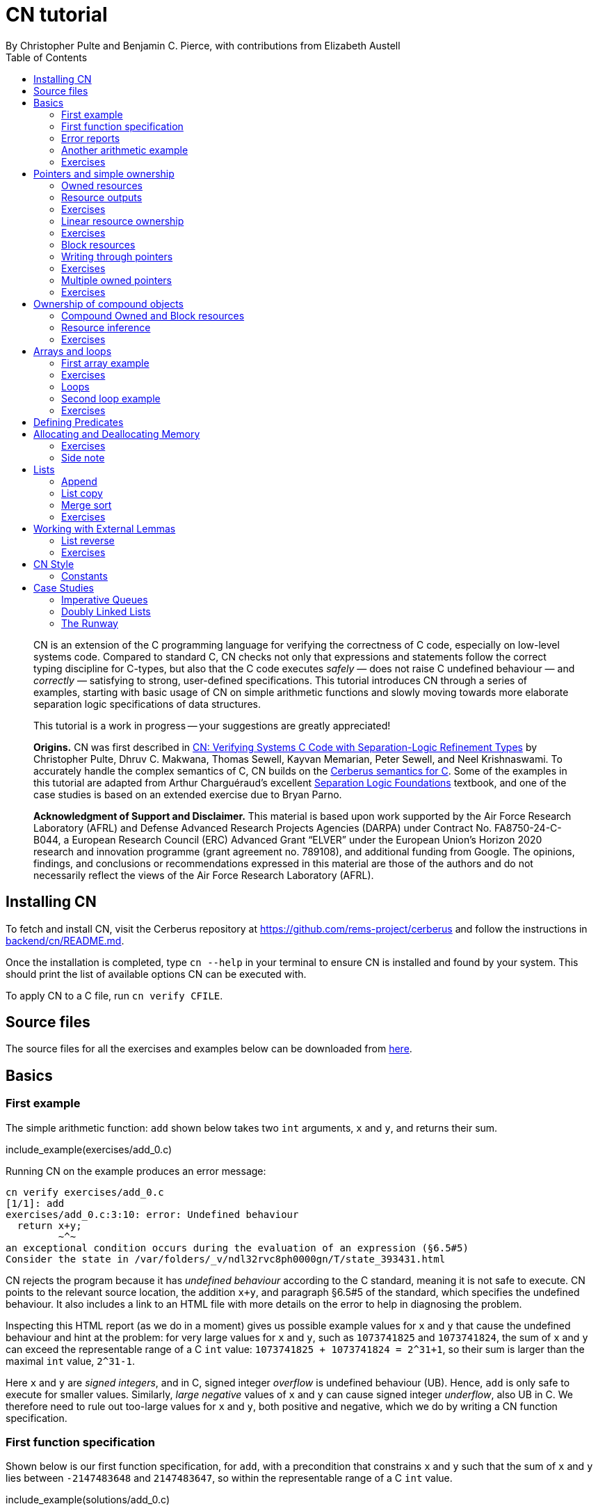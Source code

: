 = CN tutorial
:source-highlighter: pygments
:pygments-style: manni
:nofooter:
:prewrap!:
:sectanchors:
:toc: left
:stylesheet: style.css
By Christopher Pulte and Benjamin C. Pierce, with contributions from Elizabeth Austell

////
TODO: BCP: Some remaining tasks for this document:
- establish a more sensible / consistent naming scheme for the example files
- either make some more subdirectrories for the example files or else
flatten the ones that are there now
////

[abstract]
--
CN is an extension of the C programming language for verifying the correctness of C code, especially on low-level systems code. Compared to standard C, CN checks not only that expressions and statements follow the correct typing discipline for C-types, but also that the C code executes _safely_ — does not raise C undefined behaviour — and _correctly_ — satisfying to strong, user-defined specifications.
This tutorial introduces CN through a series of examples, starting with basic usage of CN on simple arithmetic functions and slowly moving towards more elaborate separation logic specifications of data structures.

This tutorial is a work in progress -- your suggestions are greatly appreciated!

**Origins.**
CN was first described in https://dl.acm.org/doi/10.1145/3571194[CN: Verifying Systems C Code with Separation-Logic Refinement Types] by Christopher Pulte, Dhruv C. Makwana, Thomas Sewell, Kayvan Memarian, Peter Sewell, and Neel Krishnaswami.
//
To accurately handle the complex semantics of C, CN builds on the https://github.com/rems-project/cerberus/[Cerberus semantics for C].
//
Some of the examples in this tutorial are adapted from Arthur Charguéraud’s excellent
https://softwarefoundations.cis.upenn.edu[Separation Logic
Foundations] textbook, and one of the case studies is based on an
extended exercise due to Bryan Parno.

**Acknowledgment of Support and Disclaimer.**
This material is based upon work supported by the Air Force Research Laboratory (AFRL) and Defense Advanced Research Projects Agencies (DARPA) under Contract No. FA8750-24-C-B044, a European Research Council (ERC) Advanced Grant “ELVER” under the European Union’s Horizon 2020 research and innovation programme (grant agreement no. 789108), and additional funding from Google.  The opinions, findings, and conclusions or recommendations expressed in this material are those of the authors and do not necessarily reflect the views of the Air Force Research Laboratory (AFRL).

--

== Installing CN

To fetch and install CN, visit the Cerberus repository at https://github.com/rems-project/cerberus and follow the instructions in https://github.com/rems-project/cerberus/blob/master/backend/cn/README.md[backend/cn/README.md].

Once the installation is completed, type `+cn --help+` in your terminal to ensure CN is installed and found by your system. This should print the list of available options CN can be executed with.

To apply CN to a C file, run `+cn verify CFILE+`.

== Source files

The source files for all the exercises and examples below can be downloaded
from link:exercises.zip[here].

== Basics

=== First example

The simple arithmetic function: `+add+` shown below takes two `+int+` arguments, `+x+` and `+y+`, and returns their sum.

include_example(exercises/add_0.c)

Running CN on the example produces an error message:

....
cn verify exercises/add_0.c
[1/1]: add
exercises/add_0.c:3:10: error: Undefined behaviour
  return x+y;
         ~^~
an exceptional condition occurs during the evaluation of an expression (§6.5#5)
Consider the state in /var/folders/_v/ndl32rvc8ph0000gn/T/state_393431.html
....

CN rejects the program because it has _undefined behaviour_ according to the C standard, meaning it is not safe to execute. CN points to the relevant source location, the addition `+x+y+`, and paragraph §6.5#5 of the standard, which specifies the undefined behaviour. It also includes a link to an HTML file with more details on the error to help in diagnosing the problem.

Inspecting this HTML report (as we do in a moment) gives us possible example values for `+x+` and `+y+` that cause the undefined behaviour and hint at the problem: for very large values for `+x+` and `+y+`, such as `+1073741825+` and `+1073741824+`, the sum of `+x+` and `+y+` can exceed the representable range of a C `+int+` value: `+1073741825 + 1073741824 = 2^31+1+`, so their sum is larger than the maximal `+int+` value, `+2^31-1+`.

Here `+x+` and `+y+` are _signed integers_, and in C, signed integer _overflow_ is undefined behaviour (UB). Hence, `+add+` is only safe to execute for smaller values. Similarly, _large negative_ values of `+x+` and `+y+` can cause signed integer _underflow_, also UB in C. We therefore need to rule out too-large values for `+x+` and `+y+`, both positive and negative, which we do by writing a CN function specification.

=== First function specification

Shown below is our first function specification, for `+add+`, with a precondition that constrains `+x+` and `+y+` such that the sum of `+x+` and `+y+` lies between `+-2147483648+` and `+2147483647+`, so within the representable range of a C `+int+` value.

include_example(solutions/add_0.c)

In detail:

* Function specifications are given using special `+/*@ ... @*/+` comments, placed in-between the function argument list and the function body.
// TODO: BCP: We should mention the alternative concrete syntax, when it is decided and implemented.
// Add CN flag '--magic-comment-char-dollar' to switch CN comment syntax to '/*$ ... $*/'.

* The keyword `+requires+` starts the precondition, a list of one or more CN conditions separated by semicolons.

* In function specifications, the names of the function arguments, here `+x+` and `+y+`, refer to their _initial values_. (Function arguments are mutable in C.)

* `+let Sum = (i64) x + (i64) y+` is a let-binding, which defines `+Sum+` as the value `+(i64) x + (i64) y+` in the remainder of the function specification.

* Instead of C syntax, CN uses Rust-like syntax for integer types, such as `+u32+` for 32-bit unsigned integers and `+i64+` for signed 64-bit integers, to make their sizes unambiguous. Here, `+x+` and `+y+`, of C-type `+int+`, have CN type `+i32+`.
// TODO: BCP: I understand this reasoning, but I wonder whether it introduces more confusion than it avoids -- it means there are two ways of writing everything, and people have to remember whether the particular thing they are writing right now is C or CN...
// TODO: BCP: Hopefully we are moving toward unifying these notations anyway?

* To define `+Sum+` we cast `+x+` and `+y+` to the larger `+i64+` type, using syntax `+(i64)+`, which is large enough to hold the sum of any two `+i32+` values.

* Finally, we require this sum to be between the minimal and maximal `+int+` values. Integer constants, such as `+-2147483648i64+`, must specifiy their CN type (`+i64+`).
// TODO: BCP: We should use the new ' syntax (or whatever it turned out to be) for numeric constants
// Dhruv: Yet to be implemented: rems-project/cerberus#337

Running CN on the annotated program passes without errors. This means that, with our specified precondition, `+add+` is safe to execute.

We may, however, wish to be more precise. So far, the specification gives no information to callers of `+add+` about its output. To describe its return value we add a postcondition to the specification using the `+ensures+` keyword.

include_example(solutions/add_1.c)

Here we use the keyword `+return+`, which is only available in function
postconditions, to refer to the return value, and we equate it to `+Sum+`
as defined in the precondition, cast back to `+i32+` type: that is, `+add+`
returns the sum of `+x+` and `+y+`.

Running CN confirms that this postcondition also holds.

One final refinement of this example.  CN defines constant functions `MINi32`, `MAXi64`, etc. so that specifications do not need to be littered with unreadable numeric constants.

include_example(solutions/add_2.c)

Two things to note: (1) These are constant _functions_, so they
require a following `()`.  And (2) The type of `MINi32()` is `i32`, so
if we want to use it as a 64-bit constant we need to add the explicit
coercion `(i64)`.

=== Error reports

In the original example, CN reported a type error due to C undefined
behaviour. While that example was perhaps simple enough to guess the
problem and solution, this can become quite challenging as program and
specification complexity increases. Diagnosing errors is
therefore an important part of using CN. CN tries to help with this by
producing detailed error information, in the form of an HTML error
report.

Let’s return to the type error from earlier -- `+add+` without
precondition -- and take a closer look at this report. It
comprises two sections:

// TODO: BCP: It looks quite different now!
.*CN error report*
image::images/0.error.png[*CN error report*]

*Path to error.* The first section contains information about the
control-flow path leading to the error.

When checking a C function, CN examines each possible control-flow
path individually. If it detects UB or a violation of user-defined
specifications, CN reports the problematic control-flow path as a
nested structure of statements: the path is split into sections that
group together statements between high-level control-flow positions
(e.g. function entry, the start of a loop, the invocation of a
`+continue+`, `+break+`, or `+return+` statement, etc.); within each
section, statements are listed by source code location; finally, per
statement, CN lists the typechecked sub-expressions, and the memory
accesses and function calls within these.

In our example, there is only one possible control-flow path: entering the function body (section "`function body`") and executing the block from lines 2 to 4, followed by the return statement at line 3. The entry for the latter contains the sequence of sub-expressions in the return statement, including reads of the variables `+x+` and `+y+`.

In C, local variables in a function, including its arguments, are
mutable,  their addresses can be taken and passed as values. CN
therefore represents local variables as memory allocations that are
manipulated using memory reads and writes. Here, type checking the
return statement includes checking memory reads for `+x+` and `+y+`,
at their locations `+&ARG0+` and `+&ARG1+`. The path report lists
these reads and their return values: the read at `+&ARG0+` returns
`+x+` (that is, the value of `+x+` originally passed to `+add+`); the
read at `+&ARG1+` returns `+y+`. Alongside this symbolic information,
CN displays concrete values:
// TODO: BCP: WHere do we see that ARG0 and ARG1 have something to do with x and y?
// Dhrurv: In the state output.  See rems-project/cerberus#519 for more details.

* `+1073741825i32 /* 0x40000001 */+` for x (the first value is the decimal representation, the second, in `+/*...*/+` comments, the hex equivalent) and

* `+1073741824i32 /* 0x40000000 */+` for `+y+`.

For now, ignore the pointer values `+{@0; 4}+` for `+x+` and `+{@0; 0}+` for `+y+`.
// TODO: BCP: Where are these things discussed?  Anywhere?  (When) are they useful?
// Dhruv:  These are part of VIP memory model things I'm working on, which will hopefully be implemented and enabled in the next few weeks.

These concrete values are part of a _counterexample_: a concrete
valuation of variables and pointers in the program that that leads to
the error. (The exact values may vary on your machine, depending on
the SMT solver -- i.e., the particular version of Z3, CVC5, or
whatever installed on your system.)

*Proof context.* The second section, below the error trace, lists the proof context CN has reached along this control-flow path.

"`Available resources`" lists the owned resources, as discussed in later sections.

"`Variables`" lists counterexample values for program variables and pointers. In addition to `+x+` and `+y+`, assigned the same values as above, this includes values for their memory locations `+&ARG0+` and `+&ARG1+`, function pointers in scope, and the `+__cn_alloc_history+`, all of which we ignore for now.
// TODO: BCP: Again, where are these things discussed?  Should they be?
// Dhruv: Also VIP.

Finally, "`Constraints`" records all logical facts CN has learned along the path. This includes user-specified assumptions from preconditions or loop invariants, value ranges inferred from the C-types of variables, and facts learned during the type checking of the statements. Here -- when checking `+add+` without precondition -- the only constraints are those inferred from C-types in the code:

* For instance, `+good<signed int>(x)+` says that the initial value of
`+x+` is a "`good`" `+signed int+` value (i.e. in range). Here
`+signed int+` is the same type as `+int+`, CN just makes the sign
explicit.
// TODO: BCP: Yikes!  This seems potentially cxonfusing
For an integer type `+T+`, the type `+good<T>+` requires the value to
be in range of type `+T+`; for pointer types `+T+`, it also requires
the pointer to be aligned. For structs and arrays, this extends in the
obvious way to struct members or array cells.
// TODO: BCP: Is this information actually ever usefulful?  Is it currently suppressed?

* `+repr<T>+` requires representability (not alignment) at type `+T+`, so `+repr<signed int*>(&ARGO)+`, for instance, records that the pointer to `+x+` is representable at C-type `+signed int*+`;

* `+aligned(&ARGO, 4u64)+`, moreover, states that it is 4-byte aligned.

// TODO: BCP: Some of the above (especially the bit at the end) feels like TMI for many/most users, especially at this point in the tutorial.
// Dhruv: Probably true, we actually even hide some of these by default.
// BCP: I propose we hide the rest and move this discussion to somewhere else ("Gory Details" section of the tutorial, or better yet reference manual).
// Dhruv: Thumbs up

=== Another arithmetic example

Let’s apply what we know so far to another simple arithmetic example.

The function `+doubled+`, shown below, takes an int `+n+`, defines `+a+` as `+n+` incremented, `+b+` as `+n+` decremented, and returns the sum of the two.

// TODO: BCP: Is it important to number the slf examples?  If so, we should do it consistently, but IMO it is not.
include_example(exercises/slf1_basic_example_let.signed.c)

We would like to verify this is safe, and that `+doubled+` returns twice the value of `+n+`. Running CN on `+doubled+` leads to a type error: the increment of `+a+` has undefined behaviour.

As in the first example, we need to ensure that `+n+1+` does not overflow and `+n-1+` does not underflow. Similarly `+a+b+` has to be representable at `+int+` type.

include_example(solutions/slf1_basic_example_let.signed.c)
// TODO: BCP: WHy n_+n_ in some places and n*2i32 in others?
// Dhruv: Unlikely to be meaningful, either is fine.

We encode these expectations using a similar style of precondition as in the first example. We first define `+N+` as `+n+` cast to type `+i64+` — i.e. a type large enough to hold `+n+1+`, `+n-1+`, and `+a+b+` for any possible `+i32+` value for `+n+`. Then we specify that decrementing `+N+` does not go below the minimal `+int+` value, that incrementing `+N+` does not go above the maximal value, and that `+n+` doubled is also in range. These preconditions together guarantee safe execution.
// TODO: BCP: How about renaming N to n64?
// Dhruv: Sensible.
// (someone do it on next pass)

To capture the functional behaviour, the postcondition specifies that `+return+` is twice the value of `+n+`.

=== Exercises

*Quadruple.* Specify the precondition needed to ensure safety of the C function `+quadruple+`, and a postcondition that describes its return value.

include_example(exercises/slf2_basic_quadruple.signed.c)

*Abs.* Give a specification to the C function `+abs+`, which computes the absolute value of a given `+int+` value. To describe the return value, use CN’s ternary "`+_ ? _ : _+`" operator. Given a boolean `+b+`, and expressions `+e1+` and `+e2+` of the same basetype, `+b ? e1 : e2+` returns `+e1+` if `+b+` holds and `+e2+` otherwise.
Note that most binary operators in CN have higher precedence than the ternary operator, so depending on your solution you may need to place the ternary expression in parentheses.

include_example(exercises/abs.c)

== Pointers and simple ownership

So far we’ve only considered example functions manipulating integer values. Verification becomes more interesting and challenging when _pointers_ are involved, because the safety of memory accesses via pointers has to be verified.

CN uses _separation logic resources_ and the concept of _ownership_ to reason about memory accesses. A resource is the permission to access a region of memory. Unlike logical constraints, resource ownership is _unique_, meaning resources cannot be duplicated.

Let’s look at a simple example. The function `+read+` takes an `+int+` pointer `+p+` and returns the pointee value.

include_example(exercises/read.c)

Running CN on this example produces the following error:

....
cn verify exercises/read.c
[1/1]: read
exercises/read.c:3:10: error: Missing resource for reading
  return *p;
         ^~
Resource needed: Owned<signed int>(p)
Consider the state in /var/folders/_v/ndl32wpj4bb3y9dg11rvc8ph0000gn/T/state_403624.html
....

For the read `+*p+` to be safe, ownership of a resource is missing: a resource `+Owned<signed int>(p)+`.

=== Owned resources

// TODO: BCP: Perhaps this is a good time for one last discussion of the keyword "Owned", which I have never found very helpful: the resource itself isn't owned -- it's a description of something that *can* be owned.  (It's "take" that does the owning.)  Moreover, "Owned" and "Block" are badly non-parallel, both grammatically and semantically.  I suggest "Resource" instead of "Owned".  (We can keep "Block" -- it's not too bad, IMO.)
////
Dhruv:
We use the word "resources" to describe any "resource predicate" owned, or user-defined, (and eventually live allocations and locks) so I'm not sure that suggestion works any better. It is just a points-to with read and write permissions, so perhaps a RW(p)? (or ReadWrite(p)?).

@bcpierce00
Both of these are better than Owned!

(And then Block can become WriteOnly.)
////

Given a C-type `+T+` and pointer `+p+`, the resource `+Owned<T>(p)+` asserts ownership of a memory cell at location `+p+` of the size of C-type `+T+`. It is CN’s equivalent of a points-to assertion in separation logic (indexed by C-types `+T+`).

In this example we can ensure the safe execution of `+read+` by adding a precondition that requires ownership of `+Owned<int>(p)+`, as shown below. For now ignore the notation `+take ... = Owned<int>(p)+`. Since reading the pointer does not disturb its value, we also add a corresponding postcondition, whereby `+read+` returns ownership of `+p+` after it is finished executing, in the form of another `+Owned<int>(p)+` resource.

include_example(solutions/read.c)

This specification means that:

* any function calling `+read+` has to be able to provide a resource `+Owned<int>(p)+` to pass into `+read+`, and

* the caller will receive back a resource `+Owned<int>(p)+` when `+read+` returns.

=== Resource outputs

A caller of `+read+` may also wish to know that `+read+` actually returns the correct value, the pointee of `+p+`, and also that it does not change memory at location `+p+`. To phrase both we need a way to refer to the pointee of `+p+`.

// TODO: BCP: The idea that "resources have outputs" is very mind-boggling to many new users, *especially* folks with some separation logic background.  Needs to be explained very carefully.  Also, there's some semantic muddle in the terminology: Is a resource (1) a thing in the heap, (2) a thing in the heap that one is currently holding, or (3) the act of holding a thing in the heap?  These are definitely not at all the same thing, but our language at different points suggests all three!  To me, (1) is the natural sense of the word "resource"; (2) is somewhat awkward, and (3) is extremely awkward.

In CN, resources have _outputs_. Each resource outputs the information that can be derived from ownership of the resource. What information is returned is specific to the type of resource. A resource `+Owned<T>(p)+` (for some C-type `+T+`) outputs the _pointee value_ of `+p+`, since that can be derived from the resource ownership: assume you have a pointer `+p+` and the associated ownership, then this uniquely determines the pointee value of `+p+`.
// TODO: BCP: ... in a given heap!  (The real problem here is that "and the associated ownership" is pretty vague.)
// Dhruv: Perhaps mentioning sub-heaps will help?

CN uses the `+take+`-notation seen in the example above to bind the output of a resource to a new name. The precondition `+take P = Owned<int>(p)+` does two things: (1) it assert ownership of resource `+Owned<int>(p)+`, and (2) it binds the name `+P+` to the resource output, here the pointee value of `+p+` at the start of the function. Similarly, the postcondition introduces the name `+P_post+` for the pointee value on function return.

// TODO: BCP: But, as we've discussed, the word "take" in the postcondition is quitre confusing: What it's doing is precisely the *opposite* of "taking" the resournce, not taking it but giving it back!!  It would be much better if we could choose a more neutral word that doesn't imply either taking or giving.  E.g. "resource".

// TODO: BCP: This might be a good place for a comment on naming conventions

That means we can use the resource outputs from the pre- and postcondition to strengthen the specification of `+read+` as planned. We add two new postconditions specifying

. that `+read+` returns `+P+` (the initial pointee value of `+p+`), and
. that the pointee values `+P+` and `+P_post+` before and after execution of `+read+` (respectively) are the same.

include_example(exercises/read2.c)

*Aside.* In standard separation logic, the equivalent specification for `+read+` could have been phrased as follows (where `+\return+` binds the return value in the postcondition):
// TODO: Sainati: as a separation logic noob, I would love a more detailed explanation about what is going on here.
// Why do we need to have v2 existentially quantified, for example, when p is only pointing to a single value?

....
∀p.
  ∀v1.
    { p ↦ P }
    read(p)
    { \return. ∃P_post. (p ↦ P_post) /\ return = P /\ P = P_post }
....

CN’s `+take+` notation is just an alternative syntax for quantification over the values of resources, but a useful one: the `+take+` notation syntactically restricts how these quantifiers can be used to ensure CN can always infer them.

=== Exercises

*Quadruple*. Specify the function `+quadruple_mem+`, which is similar to the earlier `+quadruple+` function, except that the input is passed as an `+int+` pointer. Write a specification that takes ownership of this pointer on entry and returns this ownership on exit, leaving the pointee value unchanged.

include_example(exercises/slf_quadruple_mem.c)

*Abs*. Give a specification to the function `+abs_mem+`, which computes the absolute value of a number passed as an `+int+` pointer.

include_example(exercises/abs_mem.c)

=== Linear resource ownership

In the specifications we have written so far, functions that receive resources as part of their precondition also return this ownership in their postcondition.

Let’s try the `+read+` example from earlier again, but with a postcondition that does not return the ownership:

include_example(exercises/read.broken.c)

CN rejects this program with the following message:

....
cn verify exercises/read.broken.c
[1/1]: read
build/exercises/read.broken.c:4:3: error: Left-over unused resource 'Owned<signed int>(p)(v1)'
  return *p;
  ^~~~~~~~~~
Consider the state in /var/folders/_v/ndl32wpj4bb3y9dg11rvc8ph0000gn/T/state_17eb4a.html
....

CN has typechecked the function and verified (1) that it is safe to
execute under the precondition (given ownership `+Owned<int>(p)+`)
and (2) that the function (vacuously) satisfies its postcondition. But
following the check of the postcondition it finds that not all
resources have been "`used up`".

Indeed, given the above specification, `+read+` leaks memory: it takes ownership, does not return it, but also does not deallocate the owned memory or otherwise dispose of it. In CN this is a type error.

CN’s resources are _linear_. This means not only that resources cannot be duplicated, but also that resources cannot simply be dropped or "`forgotten`". Every resource passed into a function has to be either _returned_ to the caller or else _destroyed_ by deallocating the owned area of memory (as we shall see later).

CN’s motivation for linear tracking of resources is its focus on
low-level systems software in which memory is managed manually; in
this context, memory leaks are typically very undesirable.  As a
consequence, function specifications have to do precise bookkeeping of
their resource footprint and, in particular, return any unused
resources back to the caller.

=== Exercises

*Quadruple*. Specify the function `+quadruple_mem+`, that is similar to the earlier `+quadruple+` function, except that the input is passed as an `+int+` pointer. Write a specification that takes ownership of this pointer on entry and returns this ownership on exit, leaving the pointee value unchanged.

include_example(exercises/slf_quadruple_mem.c)

*Abs*. Give a specification to the function `+abs_mem+`, which computes the absolute value of a number passed as an `+int+` pointer.

include_example(exercises/abs_mem.c)

=== Block resources

Aside from the `+Owned+` resources seen so far, CN has another
built-in type of resource called `+Block+`. Given a C-type `+T+` and
pointer `+p+`, `+Block<T>(p)+` asserts the same ownership as
`+Owned<T>(p)+` — ownership of a memory cell at `+p+` the size of type
`+T+` — but, in contrast to `+Owned+`, `+Block+` memory is not assumed
to be initialised.

CN uses this distinction to prevent reads from uninitialised memory:

* A read at C-type `+T+` and pointer `+p+` requires a resource
  `+Owned<T>(p)+`, i.e., ownership of _initialised_ memory at the
  right C-type. The load returns the `+Owned+` resource unchanged.

* A write at C-type `+T+` and pointer `+p+` needs only a
  `+Block<T>(p)+` (so, unlike reads, writes to uninitialised memory
  are fine). The write consumes ownership of the `+Block+` resource
  (it destroys it) and returns a new resource `+Owned<T>(p)+` with the
  value written as the output. This means the resource returned from a
  write records the fact that this memory cell is now initialised and
  can be read from.
// TODO: BCP: Not sure I understand "returns a new resource `+Owned<T>(p)+` with the value written as the output" -- perhaps in part because I don't understand what the output of a resource means when the resource is not in the context o a take expression.

Since `+Owned+` carries the same ownership as `+Block+`, just with the
additional information that the `+Owned+` memory is initalised, a
resource `+Owned<T>(p)+` is "`at least as good`" as `+Block<T>(p)+` —
an `+Owned<T>(p)+` resource can be used whenever `+Block<T>(p)+` is
needed. For instance CN’s type checking of a write to `+p+` requires a
`+Block<T>(p)+`, but if an `+Owned<T>(p)+` resource is what is
available, this can be used just the same. This allows an
already-initialised memory cell to be over-written again.

Unlike `+Owned+`, whose output is the pointee value, `+Block+` has no meaningful output.

=== Writing through pointers

Let’s explore resources and their outputs in another example. The C function `+incr+` takes an `+int+` pointer `+p+` and increments the value in the memory cell that it poinbts to.

include_example(exercises/slf0_basic_incr.signed.c)

In the precondition we assert ownership of resource `+Owned<int>(p)+`,
binding its output/pointee value to `+P+`, and use `+P+` to specify
that `+p+` must point to a sufficiently small value at the start of
the function so as not to overflow when incremented. The postcondition
asserts ownership of `+p+` with output `+P_post+`, as before, and uses
this to express that the value `+p+` points to is incremented by
`+incr+`: `+P_post == P + 1i32+`.

If we incorrectly tweaked this specification and used `+Block<int>(p)+` instead of `+Owned<int>(p)+` in the precondition, as below, then CN would reject the program.

include_example(exercises/slf0_basic_incr.signed.broken.c)

CN reports:

....
build/solutions/slf0_basic_incr.signed.broken.c:6:11: error: Missing resource for reading
  int n = *p;
          ^~
Resource needed: Owned<signed int>(p)
Consider the state in /var/folders/_v/ndl32wpj4bb3y9dg11rvc8ph0000gn/T/state_5da0f3.html
....

The `+Owned<int>(p)+` resource required for reading is missing, since, per the precondition, only `+Block<int>(p)+` is available. Checking the linked HTML file confirms this. Here the section "`Available resources`" lists all resource ownership at the point of the failure:

* `+Block<signed int>(p)(u)+`, i.e., ownership of uninitialised memory
  at location `+p+`; the output is a `+void+`/`+unit+` value `+u+`
  (specified in the second pair of parentheses)

* `+Owned<signed int*>(&ARG0)(p)+`, the ownership of (initialised)
  memory at location `+&ARG0+`, i.e., the memory location where the
  first function argument is stored; its output is the pointer `+p+`
  (not to be confused with the pointee of `+p+`); and finally

* `+__CN_Alloc(&ARG0)(void)+` is a resource that records allocation
  information for location `+&ARG0+`; this is related to CN’s
  memory-object semantics, which we ignore for the moment.

// TODO: BCP: These bullet points are all a bit mysterious and maybe TMI.  More generally, we should double check that this is actually the information displayed in the current HTML output...
// Dhruv: It is displayed, but hidden. And perhaps TMI right now, but once the memory model lands properly, will sadly be the price of entry to writing verifiable (semantically well-defined) C.

=== Exercises

*Zero.* Write a specification for the function `+zero+`, which takes a pointer to _uninitialised_ memory and initialises it to `+0+`.

include_example(exercises/zero.c)

*In-place double.* Give a specification for the function `+inplace_double+`, which takes an `+int+` pointer `+p+` and doubles the pointee value: specify the precondition needed to guarantee safe execution and a postcondition that captures the function’s behaviour.

include_example(exercises/slf3_basic_inplace_double.c)

=== Multiple owned pointers

When functions manipulate multiple pointers, we can assert their
ownership just like before. However
pointer ownership in CN is unique -- that is, simultaneously owning
`+Owned+` or `+Block+` resources for two pointers implies that these
pointers are disjoint.

The following example shows the use of two `+Owned+` resources for
accessing two different pointers by a function `+add+`, which reads
two `+int+` values in memory, at locations `+p+` and `+q+`, and
returns their sum.

// TODO: BCP: Hmmm -- I'm not very sure that the way I've been naming things is actually working that well.  The problem is that in examples like this we computer "thing pointed to by p" at both C and CN levels.  At the C level, the thing pointed to by p obviously cannot also be called p, so it doesn't make sense for it to be called P at the CN level, right?  Maybe we need to think again, but hoinestly I am not certain that it is *not* working either.  So I'm going to opush on for now...

include_example(exercises/add_read.c)

This time we use C’s `+unsigned int+` type. In C, over- and underflow of unsigned integers is not undefined behaviour, so we do not need any special preconditions to rule this out. Instead, when an arithmetic operation at unsigned type goes outside the representable range, the value "`wraps around`".

The CN variables `+P+` and `+Q+` (resp. `+P_post+` and `+Q_post+`) for the pointee values of `+p+` and `+q+` before (resp. after) the execution of `+add+` have CN basetype `+u32+`, so unsigned 32-bit integers, matching the C `+unsigned int+` type. Like C’s unsigned integer arithmetic, CN unsigned int values wrap around when exceeding the value range of the type.

Hence, the postcondition `+return == P + Q+` holds also when the sum of `+P+` and `+Q+` is greater than the maximal `+unsigned int+` value.

// TODO: BCP: I wonder whether we should uniformly use i32 integers everywhere in the tutorial (just mentioning in the bullet list below that there are other integer types, and using i64 for calculations that may overflow).  Forgetting which integer type I was using was a common (and silly) failure mode when I was first working through the tutorial.
// Dhruv: Sensible.
// BCP: ... On second thought, maybe settling on u32 instead of i32 in most places is better (fewer things to prove).  Or maybe it doesn't matter much.  For the start of the tutorial, i32 is important because the examples are all about overflow.  But after that we could go either way.

In the following we will sometimes use unsigned integer types to focus on specifying memory ownership, rather than the conditions necessary to show absence of C arithmetic undefined behaviour.

=== Exercises

*Swap.* Specify the function `+swap+`, which takes two owned `+unsigned int+` pointers and swaps their values.

include_example(exercises/swap.c)

*Transfer.* Write a specification for the function `+transfer+`, shown below.

include_example(exercises/slf8_basic_transfer.c)

== Ownership of compound objects

So far, our examples have worked with just integers and pointers, but larger programs typically also manipulate compound values, often represented using C struct types. Specifying functions manipulating structs works in much the same way as with basic types.

For instance, the following example uses a `+struct+` `+point+` to represent a point in two-dimensional space. The function `+transpose+` swaps a point’s `+x+` and `+y+` coordinates.

include_example(exercises/transpose.c)

Here the precondition asserts ownership for `+p+`, at type `+struct
point+`; the output `+P_post+` is a value of CN type `+struct point+`,
i.e. a record with members `+i32+` `+x+` and `+i32+` `+y+`. The
postcondition similarly asserts ownership of `+p+`, with output
`+P_post+`, and asserts the coordinates have been swapped, by referring to
the members of `+P+` and `+P_post+` individually.

// TODO: BCP: This paragraph is quite confusing if read carefully: it seems to say that the "take" in the requires clause returns a different type than the "tajke" in the "ensures" clause.  Moreover, even if the reader decides that this cannot be the case and they have to return the same type, they may wonder whether thius type is a C type (which is what it looks like, since there is only one struct declaration, and it is not in a magic comment) or a CN type (which might be expected, since it is the result of a "take").  I *guess* what's going on here is that every C type is automatically reflected as a CN type with the same name.  But this story is also not 100% satisfying, since the basic numeric types don't work this way: each C numeric type has an *analog* in CN, but with a different name.
////
// Dhruv:
C supports strong updates in certain situations and so take _ = Owned<ct>(p) in the requires clause could very well have a different C type than take _ = Owned<ct2>(p) in the ensures clause.

The reason Owned needs a C-type is so that it can (a) figure out the size of the sub-heap being claimed and (b) figure out how one may need to destructure the type (unions, struct fields and padding, arrays). The relationship is that for take x = Owned<ct>(expr), expr : pointer, x : to_basetype(ct).

There is a design decision to consider here rems-project/cerberus#349
////

=== Compound Owned and Block resources

While one might like to think of a struct as a single (compound) object that is manipulated as a whole, C permits more flexible struct manipulation: given a struct pointer, programmers can construct pointers to _individual struct members_ and manipulate these as values, including even passing them to other functions.

CN therefore cannot treat resources for compound C types like structs as primitive, indivisible units. Instead, `+Owned<T>+` and `+Block<T>+` are defined inductively on the structure of the C-type `+T+`.

For struct types `+T+`, the `+Owned<T>+` resource is defined as the collection of `+Owned+` resources for its members (as well as `+Block+` resources for any padding bytes in-between them). The resource `+Block<T>+`, similarly, is made up of `+Block+` resources for all members (and padding bytes).

To handle code that manipulates pointers into parts of a struct object, CN can automatically decompose a struct resource into the member resources, and it can recompose the struct later, as needed. The following example illustrates this.

Recall the function `+zero+` from our earlier exercise. It takes an `+int+` pointer to uninitialised memory, with `+Block<int>+` ownership, and initialises the value to zero, returning an `+Owned<int>+` resource with output `+0+`.

Now consider the function `+init_point+`, shown below, which takes a pointer `+p+` to a `+struct point+` and zero-initialises its members by calling `+zero+` twice, once with a pointer to struct member `+x+`, and once with a pointer to `+y+`.

include_example(exercises/init_point.c)

As stated in its precondition, `+init_point+` receives ownership `+Block<struct point>(p)+`. The `+zero+` function, however, works on `+int+` pointers and requires `+Block<int>+` ownership.

CN can prove the calls to `+zero+` with `+&p->x+` and `+&p->y+` are safe because it decomposes the `+Block<struct point>(p)+` into a `+Block<int>+` for member `+x+` and a `+Block<int>+` for member `+y+`. Later, the reverse happens: following the two calls to `+zero+`, as per `+zero+`’s precondition, `+init_point+` has ownership of two adjacent `+Owned<int>+` resources – ownership for the two struct member pointers, with the member now initialised. Since the postcondition of `+init_point+` requires ownership `+Owned<struct point>(p)+`, CN combines these back into a compound resource. The resulting `+Owned<point struct>+` resource has for an output the struct value `+P_post+` that is composed of the zeroed member values for `+x+` and `+y+`.

=== Resource inference

To handle the required resource inference, CN "`eagerly`" decomposes all `+struct+` resources into resources for the struct members, and "`lazily`" re-composes them as needed.

We can see this if, for instance, we experimentally change the `+transpose+` example from above to force a type error. Let’s insert an `+/*@ assert(false) @*/+` CN assertion in the middle of the `+transpose+` function, so we can inspect CN’s proof context shown in the error report.  (More on CN assertions later.)

// TODO: BCP: Recheck that what we say here matches what it actually looks like

include_example(exercises/transpose.broken.c)

The precondition of `+transpose+` asserts ownership of an `+Owned<struct point>(p)+` resource. The error report now instead lists under "`Available resources`" two resources:

* `+Owned<signed int>(member_shift<point>(p, x))+` with output `+P.x+` and

* `+Owned<signed int>(member_shift<point>(p, y))+` with output `+P.y+`

// TODO: BCP: We should verify that it really does say this.

Here `+member_shift<s>(p,m)+` is the CN expression that constructs, from a `+struct s+` pointer `+p+`, the "`shifted`" pointer for its member `+m+`.

When the function returns, the two member resources are recombined "`on demand`" to satisfy the postcondition `+Owned<struct point>(p)+`.

=== Exercises

*Init point.* Insert CN `+assert(false)+` statements in different statement positions of `+init_point+` and check how the available resources evolve.

*Transpose (again).* Recreate the transpose function from before, now using the swap function verified earlier (for `+struct upoint+`, with unsigned member values).

include_example(exercises/transpose2.c)

////
TODO: BCP: Some more things to think about including...
      - Something about CN's version of the frame rule (see
        bcp_framerule.c, though the example is arguably a bit
        unnatural).
      - Examples from Basic.v with allocation - there are lots of
        interesting ones!
CP: Agreed. For now continuing with arrays, but will return to this later.
////

== Arrays and loops

Another common datatype in C is arrays. Reasoning about memory ownership for arrays is more difficult than for the datatypes we have seen so far, for two reasons: (1) C allows the programmer to access arrays using _computed pointers_, and (2) the size of an array does not need to be known as a constant at compile time.

To support reasoning about code manipulating arrays and computed pointers, CN has _iterated resources_. For instance, to specify ownership of an `+int+` array with 10 cells starting at pointer `+p+`, CN uses the following iterated resource:

// TODO: BCP: Another tricky naming / capitalization puzzle: The index of an "each" has CN type i32, so strictly speaking I believe it should be written with a capital "I".  But insisting on this feels like insisting on a distinction that most CN programmers would never even notice, much less be confused by.  I think this is another instance of the way C and CN integer types are partly but not completely squished together.

[source,c]
----
each (i32 i; 0i32 <= i && i < 10i32)
     { Owned<int>(array_shift<int>(p,i)) }
----

In detail, this can be read as follows:

* for each integer `+i+` of CN type `+i32+`, …

* if `+i+` is between `+0+` and `+10+`, …

* assert ownership of a resource `+Owned<int>+` …

* for cell `+i+` of the array with base-address `+p+`.

Here `+array_shift<int>(p,i)+` computes a pointer into the array at pointer `+p+`, appropriately offset for index `+i+`.

In general, iterated resource specifications take the form

[source,c]
----
each (BT Q; GUARD) { RESOURCE }
----

comprising three parts:

* `+BT Q+`, for some CN type `+BT+` and name `+Q+`, introduces the quantifier `+Q+` of basetype `+BT+`, which is bound in `+GUARD+` and `+RESOURCE+`;

* `+GUARD+` is a boolean-typed expression delimiting the instances of `+Q+` for which ownership is asserted; and

* `+RESOURCE+` is any non-iterated CN resource.

=== First array example

Let’s see how this applies to a simple array-manipulating function. Function `+read+` takes three arguments: the base pointer `+p+` of an `+int+` array, the length `+n+` of the array, and an index `+i+` into the array; `+read+` then returns the value of the `+i+`-th array cell.

include_example(exercises/array_load.broken.c)

The CN precondition requires

- ownership of the array on entry — one `+Owned<int>+` resource for each array index between `+0+` and `+n+` — and
- that `+i+` lies within the range of owned indices.

On exit the array ownership is returned again.

This specification, in principle, should ensure that the access `+p[i]+` is safe. However, running CN on the example produces an error: CN is unable to find the required ownership for reading `+p[i]+`.

....
cn verify solutions/array_load.broken.c
[1/1]: read
build/solutions/array_load.broken.c:5:10: error: Missing resource for reading
  return p[i];
         ^~~~
Resource needed: Owned<signed int>(array_shift<signed int>(p, (u64)i))
....

The reason is that, when searching for a required resource, such as the `+Owned+` resource for `+p[i]+` here, CN’s resource inference does not consider iterated resources. Quantifiers, as used by iterated resources, can make verification undecidable, so, in order to maintain predictable type checking, CN delegates this aspect of the reasoning to the user.

To make the `+Owned+` resource required for accessing `+p[i]+` available to CN’s resource inference we have to explicitly "`extract`" ownership for index `+i+` out of the iterated resource.

include_example(exercises/array_load.c)

Here the CN comment `+/*@ extract Owned<int>, i; @*/+` is a proof hint in the form of a "`ghost statement`" that instructs CN to instantiate any available iterated `+Owned<int>+` resource for index `+i+`. In our example this operation splits the iterated resource into two:

[source,c]
----
each(i32 j; 0i32 <= j && j < n) { Owned<int>(array_shift<int>(p,j)) }
----

is split into

1. the instantiation of the iterated resource at `+i+`
+
[source,c]
----
Owned<int>(array_shift<int>(p,i))
----
2. the remainder of the iterated resource, the ownership for all indices except `+i+`
+
[source,c]
----
each(i32 j; 0i32 <= j && j < n && j != i)
    { Owned<int>(array_shift<int>(p,j)) }
----

After this extraction step, CN can use the (former) extracted resource to justify the access `+p[i]+`. Note that an `+extract+` statement's second argument can be any arithmetic expression, not just a single identifier like in this example.

Following an `+extract+` statement, CN remembers the extracted index and can automatically "`reverse`" the extraction when needed: after type checking the access `+p[i]+` CN must ensure the function’s postcondition holds, which needs the full array ownership again (including the extracted index `+i+`); remembering the index `+i+`, CN then automatically merges resources (1) and (2) again to obtain the required full array ownership, and completes the verification of the function.

So far the specification only guarantees safe execution but does not
specify the behaviour of `+read+`. To address this, let’s return to
the iterated resources in the function specification. When we specify
`+take A = each ...+` here, what is `+A+`? In CN, the output of an
iterated resource is a _map_ from indices to resource outputs. In this
example, where index `+j+` has CN type `+i32+` and the iterated
resource is `+Owned<int>+`, the output `+A+` is a map from `+i32+`
indices to `+i32+` values — CN type `+map<i32,i32>+`. If the type of
`+j+` was `+i64+` and the resource `+Owned<char>+`, `+A+` would have
type `+map<i64,u8>+`.

We can use this to refine our specification with information about the functional behaviour of `+read+`.

include_example(exercises/array_load2.c)

We specify that `+read+` does not change the array — the outputs of `+Owned+`,
`+A+` and `+A_post+`, taken before and after running the function, are
the same — and that the value returned is `+A[i]+`.

=== Exercises


*Array read two.* Specify and verify the following function, `+array_read_two+`, which takes the base pointer `+p+` of an `+unsigned int+` array, the array length `+n+`, and two indices `+i+` and `+j+`. Assuming `+i+` and `+j+` are different, it returns the sum of the values at these two indices.

// TODO: BCP: When we get around to renaming files in the examples directory, we should call this one array_swap or something else beginning with "array".

include_example(exercises/add_two_array.c)

////
TODO: BCP: In this one I got quite tangled up in different kinds of integers, then got tangled up in (I think) putting the extract declarations in the wrong place.  (I didn't save the not-working version, I'm afraid.)

TODO: Sainati: I think it would be useful to have a int array version of this exercise as a worked example; I am not sure, for example, how one would express bounds requirements on the contents of an array in CN, as you would need to do here to ensure that p[i] + p[j] doesn’t overflow if p's contents are signed ints
////

*Swap array.* Specify and verify `+swap_array+`, which swaps the values of two cells of an `+int+` array. Assume again that `+i+` and `+j+` are different, and describe the effect of `+swap_array+` on the array value using the CN map update expression `+a[i:v]+`, which denotes the same map as `+a+`, except with index `+i+` updated to `+v+`.

include_example(exercises/swap_array.c)

////
TODO: BCP: I wrote this, which seemed natural but did not work -- I still don't fully understand why.  I think this section will need some more examples / exercises to be fully digestible, or perhaps this is just yet another symptom of my imperfecdt understanding of how the numeric stuff works.

    void swap_array (int *p, int n, int i, int j)
    /*@ requires take a1 = each(i32 k; 0i32 <= k && k < n) { Owned<unsigned int>(array_shift<unsigned int>(p,k)) };
                 0i32 <= i && i < n;
                 0i32 <= j && j < n;
                 j != i;
                 take xi = Owned<unsigned int>(array_shift(p,i));
                 take xj = Owned<unsigned int>(array_shift(p,j))
        ensures take a2 = each(i32 k; 0i32 <= k && k < n) { Owned<unsigned int>(array_shift<unsigned int>(p,k)) };
                a1[i:xj][j:xi] == a2
    @*/
    {
      extract Owned<unsigned int>, i;
      extract Owned<unsigned int>, j;
      int tmp = p[i];
      p[i] = p[j];
      p[j] = tmp;
    }
////

=== Loops

The array examples covered so far manipulate one or two individual cells of an array. Another typical pattern in code working over arrays is to *loop*, uniformly accessing all cells of an array or a sub-range of it.

In order to verify code with loops, CN requires the user to supply loop invariants -- CN specifications of all owned resources and the constraints required to verify each iteration of the loop.

Let's take a look at a simple first example. The following function, `+init_array+`, takes the base pointer `+p+` of a `+char+` array and the array length `+n+` and writes `+0+` to each array cell.

// TODO: BCP: Rename to array_init.c

include_example(exercises/init_array.c)

If, for the moment, we focus just on proving safe execution of `+init_array+`, ignoring its functional behaviour, a specification might look as above: on entry, `+init_array+` takes ownership of an iterated `+Owned<char>+` resource -- one `+Owned+` resource for each index `+i+` of type `+u32+` (so necessarily greater or equal to `+0+`) up to `+n+`; on exit `+init_array+` returns the ownership.

To verify this, we have to supply a loop invariant that specifies all resource ownership and the necessary constraints that hold before and after each iteration of the loop. Loop invariants are specified using the keyword `inv`, followed by CN specifications using the same syntax as in function pre- and postconditions. The variables in scope for loop invariants are all in-scope C variables, as well as CN variables introduced in the function precondition. *In loop invariants, the name of a C variable refers to its current value* (more on this shortly).

include_example(solutions/init_array.c)
////
TODO: BCP: Concrete syntax: Why not write something like "unchanged {p,n}" or "unchanged: p,n"?
////

The main condition here is unsurprising: we specify ownership of an iterated resource for an array just like in the the pre- and postcondition.

The second thing we need to do, however, is less straightforward. Recall that, as discussed at the start of the tutorial, function arguments in C are mutable. Although, in this example, it is obvious that `+p+` and `+n+` do not change, CN currently requires the loop invariant to explicitly state this, using special notation `+{p} unchanged+` (and similarly for `+n+`).

**Note.** If we forget to specify `+unchanged+`, this can lead to confusing errors. In this example, for instance, CN would verify the loop against the loop invariant, but would be unable to prove a function postcondition seemingly directly implied by the loop invariant (lacking the information that the postcondition's `+p+` and `+n+` are the same as the loop invariant's). Future CN versions may handle loop invariants differently and treat variables as immutable by default.
////
TODO: BCP: This seems like a good idea!
////

The final piece needed in the verification is an `+extract+` statement, as used in the previous examples: to separate the individual `+Owned<char>+` resource for index `+j+` out of the iterated `+Owned+` resource and make it available to the resource inference, we specify `+extract Owned<char>, j;+`.


With the `+inv+` and `+extract+` statements in place, CN accepts the function.

=== Second loop example

The specification of `+init_array+` is overly strong: it requires an iterated `+Owned+` resource for the array on entry. If, as the name suggests, the purpose of `+init_array+` is to initialise the array, then a precondition asserting only an iterated `+Block+` resource for the array should also be sufficient. The modified specification is then as follows.

include_example(exercises/init_array2.c)

This specification *should* hold: assuming ownership of an uninitialised array on entry, each iteration of the loop initialises one cell of the array, moving it from `+Block+` to `+Owned+` "`state`", so that on function return the full array is initialised. (Recall that stores only require `+Block+` ownership of the written memory location, i.e., ownership of not-necessarily-initialised memory.)

To verify this modified example we again need a loop Invariant. But
this time the loop invariant is more involved: since each iteration of
the loop initialises one more array cell, the loop invariant has to do
precise book-keeping of the initialisation status of the different
sections of the array.

To do this, we partition the array ownership into two parts: for each index of the array the loop has already visited, we have an `+Owned+` resource, for all other array indices we have the (unchanged) `+Block+` ownership.

include_example(solutions/init_array2.c)

Let's go through this line-by-line:

- We assert ownership of an iterated `+Owned+` resource, one for each index `+i+` strictly smaller than loop variable `+j+`.

- All remaining indices `+i+`, between `+j+` and `+n+` are still uninitialised, so part of the iterated `+Block+` resource.

- As in the previous example, we assert `+p+` and `+n+` are unchanged.

- Finally, unlike in the previous example, this loop invariant involves `+j+`. We therefore also need to know that `+j+` does not exceed the array length `+n+`. Otherwise CN would not be able to prove that, on completing the last loop iteration, `+j=n+` holds. This, in turn, is needed to show that, when the function returns, ownership of the iterated `+Owned+` resource --- as specified in the loop invariant --- is fully consumed by the function's post-condition and there is no left-over unused resource.

As before, we also have to instruct CN to `+extract+` ownership of individual array cells out of the iterated resources:

- to allow CN to extract the individual `+Block+` to be written, we use `+extract Block<char>, j;+`;

- the store returns a matching `+Owned<char>+` resource for index `+j+`;

- finally, we add `+extract Owned<char>, j;+` to allow CN to "`attach`" this resource to the iterated `+Owned+` resource. CN issues a warning, because nothing is, in fact, extracted: we are using `+extract+` only for the "`reverse`" direction.

// TODO: BCP: That last bit is mysterious.
// Dhruv: See long explanation and issue here: rems-project/cerberus#498

=== Exercises

**Init array reverse.** Verify the function `+init_array_rev+`, which has the same specification as `+init_array2+`, but initializes the array in decreasing index order (from right to left).

include_example(exercises/init_array_rev.c)

// TODO: BCP: The transition to the next section is awkward.  Needs a sentence or two to signal that we're changing topics.  Some better visual indication would also be nice.

////
___________________________________________________________________________
___________________________________________________________________________
___________________________________________________________________________
___________________________________________________________________________
___________________________________________________________________________

TODO: BCP: I'll put my new stuff below here...
////

== Defining Predicates

// We should show how to define predicates earlier --
//     - e.g., with numeric ranges!!

////
TODO: BCP: The text becomes a bit sketchy from here on!  But hopefully there's
still enough structure here to make sense of the examples...
////

Suppose we want to write a function that takes *two* pointers to
integers and increments the contents of both of them.

First, let's deal with the "normal" case where the two arguments do
not alias...

include_example(exercises/slf_incr2_noalias.c)

But what if they do alias?  The clunky solution is to write a whole
different version of `+incr2+` with a different embedded specification...

include_example(exercises/slf_incr2_alias.c)

This version does correctly state that the final values of `+p+` and `+q+` are,m respectively, `+3+` and `+1+` more than their original values.  But the way we got there -- by duplicating the whole function `+incr2+`, is horrible.

// TODO: Sainati: I think it would be useful here to add an explanation for how CN's type checking works.
// For example, in the definition of BothOwned here, how is CN able to prove that `+take pv = Owned<unsigned int>(p);+`
// type checks, since all we know about `p` in the definition of the predicate is that it's a pointer?

A better way is to define a *predicate* that captures both the aliased
and the non-aliased cases together and use it in the pre- and
postconditions:

include_example(exercises/slf_incr2.c)

// TODO: BCP: "BothOwned" is a pretty awkward name.
// TODO: BCP: We haven't introduced CN records.  In particular, C programmers may be surprised that we don't have to pre-declare record types.
// TODO: BCP: the annotation on incr2 needs some unpacking for readers!!
// TODO: BCP: first use of the "split_case" annotation

== Allocating and Deallocating Memory

// TODO: BCP: Again, more text is needed to set up this discussion.

At the moment, CN does not understand the `+malloc+` and `+free+`
functions.  They are a bit tricky because they rely on a bit of
polymorphism and a typecast between `+char*+` -- the result type of
`+malloc+` and argument type of `+free+` -- and the actual type of the
object being allocated or deallocated.

However, for any given type, we can define a type-specific function
that allocates heap storage with exactly that type.  The
implementation of this function cannot be checked by CN, but we can
give just the spec, together with a promise to link against an
external C library providing a correct (but not verified!) implementation:

include_example(exercises/malloc.h)

(Alternatively we can include an implementation written in arbitrary C
inside a CN file by marking it with the keyword `+trusted+` at the top
of its CN specification.)

Similarly:

include_example(exercises/free.h)

Now we can write code that allocates and frees memory:

include_example(exercises/slf17_get_and_free.c)

We can also define a "safer", ML-style version of `+malloc+` that
handles both allocation and initialization:

include_example(exercises/ref.h)

////
TODO: BCP: This example is a bit broken: the file `+slf0_basic_incr.c+` does not appear at all in the tutorial, though a slightly different version (with signed numbers) does...
////

include_example(exercises/slf16_basic_succ_using_incr.c)

=== Exercises

// TODO: BCP: There should be a non-ref-using version of this earlier, for comparison.

Prove a specification for the following program that reveals *only*
that it returns a pointer to a number that is greater than the number
pointed to by its argument.

include_example(exercises/slf_ref_greater.c)

=== Side note

Here is another syntax for external / unknown
functions, together with an example of a loose specification:

////
TODO: BCP: This is a bit random -- it's not clear people need to know about this alternate syntax, and it's awkwardly mixed with a semi-interesting example that's not relevant to this section.  Also awkwardly placed, right here.
////

include_example(exercises/slf18_two_dice.c)

== Lists

// TODO: BCP: Better intro needed

Now it's time to look at some more interesting heap structures.

To begin with, here is a C definition for linked list cells, together
with allocation and deallocation functions:

// TODO: BCP: Here and in several other places, we should use the "take _ = ..." syntax when the owned value is not used.  And we should explain it the first time we use it.

include_example(exercises/list_c_types.h)

// TODO: BCP: Per discussion with Christopher, Cassia, and Daniel, the word "predicate" is quite confusing for newcomers (in logic, predicates do not return things!).  A more neutral word might make for significantly easier onboarding.
// Dhruv: Or no keyword? rems-project/cerberus#304  How about traversal?
// BCP: No keyword sounds even better. But "traversal" in the interim is not bad. Or maybe "extractor" or something like that?

To write specifications for C functions that manipulate lists, we need
to define a CN "predicate" that describes specification-level list
structures, as one would do in ML, Haskell, or Coq.  We use the
datatype `+List+` for CN-level lists.

Intuitively, the `+SLList+` predicate walks over a singly-linked
pointer structure in the C heap and extracts an `+Owned+` version of
the CN-level list that it represents.

include_example(exercises/list_cn_types.h)

We can also write *functions* on CN-level lists by ordinary functional
programming (in a slightly strange, unholy-union-of-C-and-Rust
syntax):

include_example(exercises/list_hdtl.h)

We use the `+SLList+` predicate to specify functions returning the
empty list and the cons of a number and a list.

include_example(exercises/list_constructors.h)

Finally, we can collect all this stuff into a single header file.  (We
add the usual C `+#ifndef+` gorp to avoid complaints from the compiler
if it happens to get included twice from the same source file later.)

include_example(exercises/list.h)

////
TODO: BCP: The 'return != NULL' should not be needed, but to remove it
we need to change the callers of all the allocation functions to check
for NULL and exit (which requires adding a spec for exit).
////

=== Append

With this basic infrastructure in place, we can start specifying and
verifying list-manipulating functions.  First, `+append+`.

Here is its specification (in a separate file, because we'll want to
use it multiple times below.)

include_example(exercises/list_append.h)

Here is a simple destructive `+append+` function.  Note the two uses
of the `+unfold+` annotation in the body, which are needed to help the
CN typechecker. The `+unfold+` annotation is an instruction to CN to replace a call to a recursive (CN) function (in this case `+append+`)
with its definition, and is necessary because CN is unable to automatically determine when and where to expand recursive definitions on its own.

// TODO: BCP: Can someone add a more technical explanation of why they are needed and exactly what they do?

include_example(exercises/append.c)

=== List copy

Here is an allocating list copy function with a pleasantly light
annotation burden.

include_example(exercises/list_copy.c)

=== Merge sort

// TODO: BCP: This could use a gentler explanation (probably in pieces)

Finally, here is a slightly tricky in-place version of merge sort that
avoids allocating any new list cells in the splitting step by taking
alternate cells from the original list and linking them together into
two new lists of roughly equal lengths.

// TODO: BCP: We've heard from more than one reader that this example is particularly hard to digest without some additional help

// TODO: BCP: Nit: Merge multiple requires and ensures clauses into one

include_example(exercises/mergesort.c)

=== Exercises

*Allocating append*.  Fill in the CN annotations on
`+IntList_append2+`.  (You will need some in the body as well as at
the top.)

include_example(exercises/append2.c)

Note that it would not make sense to do the usual
functional-programming trick of copying xs but sharing ys.  (Why?)

*Length*.  Add annotations as appropriate:

include_example(exercises/list_length.c)

*List deallocation*.  Fill in the body of the following procedure and
add annotations as appropriate:

include_example(exercises/list_free.c)

*Length with an accumulator*.  Add annotations as appropriate:
// TODO: BCP: Removing / forgetting the unfold in this one gives a truly
// bizarre error message saying that the constraint "n == (n + length(L1))"
// is unsatisfiable...

// TODO: Sainati: when I went through the tutorial, the file provided for this exercise was already "complete" in that
// it already had all the necessary annotations present for CN to verify it

include_example(exercises/slf_length_acc.c)

== Working with External Lemmas

// TODO: BCP: This section should also show what the proof of the lemmas
looks like on the Coq side!

// TODO: BCP: This needs to be filled in urgently!!
// Dhruyv: There are some examples in the Cerberus repo tests? rems-project/cerberus@20d9d5c

=== List reverse

The specification of list reversal in CN relies on the familiar
recursive list reverse function, with a recursive helper.

include_example(exercises/list_snoc.h)
include_example(exercises/list_rev.h)

To reason about the C implementation of list reverse, we need to help
the SMT solver by enriching its knowledge base with a couple of facts
about lists.  The proofs of these facts require induction, so in CN we
simply state them as lemmas and defer the proofs to Coq.

include_example(exercises/list_rev_lemmas.h)

Having stated these lemmas, we can now complete the specification and
proof of `+IntList_rev+`.  Note the two places where `+apply+` is used
to tell the SMT solver where to pay attention to the lemmas.

////
TODO: BCP: Why can't it always pay attention to them?  (I guess
"performance", but at least it would be nice to be able to declare a
general scope where a given set of lemmas might be needed, rather than
specifying exactly where to use them.)
////

include_example(exercises/list_rev.c)

For comparison, here is another way to write the program, using a
while loop instead of recursion, with its specification and proof.

// TODO: BCP: Why 0 instead of NULL??  (Is 0 better?)

include_example(exercises/list_rev_alt.c)

=== Exercises

**Sized stacks:** Fill in annotations where requested:

// TODO: BCP: type_synonym has not been introduced yet

// TODO: Mention the pun here: SizedStack is both a predicate and the type that that predicate returns.  There's no ambiguity because the latter takes no argument.

include_example(exercises/slf_sized_stack.c)

// ======================================================================

////
== More on CN Annotations

*TODO*:
  * Introduce all the different sorts of CN annotations (e.g.,
    `+split_case+`) individually with small examples and exercises.
////

// ======================================================================

== CN Style

// TODO: BCP: If we are agreed on the naming conventions suggested in /NAMING-CONVENTIONS.md, we could move that material here.

This section gathers some advice on stylistic conventions and best
practices in CN.

=== Constants

The syntax of the C language does not actually include constants.
Instead, the convention is to use the macro preprocessor to replace
symbolic names by their definitions before the C compiler ever sees
them.

This raises a slight awkwardness in CN, because CN specifications and
annotations are written in C comments, so they are not transformed by
the preprocessor.  However, we can approximate the effect of constant
_values_ by defining constant _functions_.  We've been working with
some of these already, e.g., `MINi32()`, but it is also possible to
define our own constant functions.  Here is the officially approved
idiom:

include_example(exercises/const_example.c)

Here's how it works:

* We first define a C macro `CONST` in the usual way.

* The next two lines "import" this constant into CN by defining a CN
  function `CONST()` whose body is the C function `c_CONST()`.  The
  body of `c_CONST` returns the value of the macro `CONST`.  Notice
  that the declaration of `CONST()` has no body.

* The annotation `+/*@ cn_function CONST; @*/+` links
  the two functions, `CONST()` and `cn_CONST()`.

Of course, we could achieve the same effect by defining the CN
function `CONST()` directly...

include_example(exercises/const_example_lessgood.c)

...but this version repeats the number `1` in two places -- a
potential source of nasty bugs!


// ======================================================================

== Case Studies

To close out the tutorial, let's look at some larger examples.

=== Imperative Queues

A queue is a linked list with O(1) operations for adding things to one
end (the "back") and removing them from the other (the "front").  Here
are the C type definitions:

include_example(exercises/queue_c_types.h)

A queue consists of a pair of pointers, one pointing to the front
element, which is the first in a linked list of `+queue_cell+`s,
the other pointing directly to the last cell in this list.  If the
queue is empty, both pointers are NULL.

Abstractly, a queue just represents a list, so we can reuse the `+List+`
type from the list examples earlier in the tutorial.

include_example(exercises/queue_cn_types_1.h)
////
TODO: BCP: If we're going to call this QueuePtr (Dhruv's suggestion), then
we have to rename other things above for consistency...
TODO: BCP: I am starting to think queue_At is actually the best, for various reasons.  Here, I'm realizing that, if we call it just Queue, there will be an unfortunate inconsistency with some other places where an abstract CN structure and the predicate that extracts such a structure from the heap have the same name.  Here, the predicate would be Queue but the returned type would be List, not Queue...  This seems like another argument for Queue_At.
////

Given a pointer to a `+queue+` struct, this predicate grabs ownership
of the struct, asserts that the `+front+` and `+back+` pointers must
either both be NULL or both be non-NULL, and then hands off to an
auxiliary predicate `+QueueFB+`.  Note that `+QueuePtr+` returns a
`+List+` -- that is, the abstract view of a queue heap structure is
simply the sequence of elements that it contains.  The difference
between a queue and a singly or doubly linked list is simply one of
concrete representation.

`+QueueFB+` is where the interesting part starts.  (Conceptually,
`+QueueFB+` is part of `+QueuePTR+`, but CN currently allows
conditional expressions only at the beginning of predicate
definitions, not after a `+take+`, so we need to make a separate
auxiliary predicate.)

include_example(exercises/queue_cn_types_2.h)

First, we case on whether the `+front+` of the queue is NULL.  If so,
then the queue is empty and we return the empty sequence.

If the queue is not empty, we need to walk down the linked list of
elements and gather up all their values into a sequence.  But we must
treat the last element of the queue specially, for two reasons.
First, since the `+push+` operation is going to follow the `+back+`
pointer directly to the last list cell without traversing all the
others, we need to `+take+` that element now rather than waiting to
get to it at the end of the recursion starting from the `+front+`.
Second, and relatedly, there will be two pointers to this final list
cell -- one from the `+back+` field and one from the `+next+` field of
the second to last cell (or the `+front+` pointer, if there is only
one cell in the list), so we need to be careful not to `+take+` this
cell twice.

Accordingly, we begin by `+take+`-ing the tail cell and passing it
separately to the `+QueueAux+` predicate, which has the job of
walking down the cells from the front and gathering all the rest of
them into a sequence.  We take the result from `+QueueAux+` and
`+snoc+` on the very last element.

The `+assert (is_null(B.next))+` here gives the CN verifier a crucial
piece of information about an invariant of the representation: The
`+back+` pointer always points to the very last cell in the list, so
its `+next+` field will always be NULL.

// TODO: BCP: How to help people guess that this is needed??

Finally, the `+QueueAux+` predicate recurses down the list of
cells and returns a list of their contents.

include_example(exercises/queue_cn_types_3.h)

Its first argument (`+f+`) starts out at `+front+` and progresses
through the queue on recursive calls; its `+b+` argument is always a
pointer to the very last cell.

When `+f+` and `+b+` are equal, we have reached the last cell and
there is nothing to do.  We don't even have to build a singleton
list: that's going to happen one level up, in `+QueueFB+`.

Otherwise, we `+take+` the fields of the `+f+`, make a recurive
call to `+QueueAux+` to process the rest of the cells, and cons the
`+first+` field of this cell onto the resulting sequence before
returning it.  Again, we need to help the CN verifier by explicitly
informing it of the invariant that we know, that `+C.next+` cannot be
null if `+f+` and `+b+` are different.

Now we need a bit of boilerplate: just as with linked lists, we need
to be able to allocate and deallocate queues and queue cells.  There
are no interesting novelties here.

include_example(exercises/queue_allocation.h)

// ======================================================================

*Exercise*: The function for creating an empty queue just needs to set
both of its fields to NULL.  See if you can fill in its specification.

include_example(exercises/queue_empty.c)

// ======================================================================

The push and pop operations are more involved.  Let's look at `+push+`
first.

Here's the unannotated C code -- make sure you understand it.

include_example(exercises/queue_push_orig.broken.c)

*Exercise*: Before reading on, see if you can write down a reasonable
top-level specification for this operation.

One thing you might find odd about this code is that there's a
`+return+` statement at the end of each branch of the conditional,
rather than a single `+return+` at the bottom.  The reason for this is
that, when CN analyzes a function body containing a conditional, it
effectively _copies_ all the code after the conditional into each of
the branches.  Then, if verification encounters an error related to
this code -- e.g., "you didn't establish the `+ensures+` conditions at
the point of returning -- the error message will be confusing because
it will not be clear which branch of the conditional it is associated
with.

Now, here is the annotated version of the `+push+` operation.

include_example(exercises/queue_push.c)

The case where the queue starts out empty (`+q->back == 0+`) is easy.
CN can work it out all by itself.

The case where the starting queue is nonempty is more interesting.
The `+push+` operation messes with the end of the sequence of queue
elements, so we should expect that validating `+push+` is going to
require some reasoning about this sequence.  Here, in fact, is the
lemma we need.

// TODO: BCP: Not sure I can explain what "pointer" means here, or why we don't need to declare more specific types for these arguments to the lemma.
// Dhruv: See above comments about strong updates: in a requires/ensures, the types are given by the arguments in scope, but here we don't have that.

include_example(exercises/queue_push_lemma.h)

This says, in effect, that we have two choices for how to read out the
values in some chain of queue cells of length at least 2, starting
with the cell `+front+` and terminating when we get to the next cell
_following_ some given cell `+p+` -- call it `+c+`.  We can either
gather up all the cells from `+front+` to `+c+`, or we can gather up
just the cells from `+front+` to `+p+` and then `+snoc+` on the single
value from `+c+`.

When we apply this lemma, `+p+` will be the old `+back+` cell and
`+c+` will be the new one. But to prove it (by induction, of course),
we need to state it more generally, allowing `+p+` to be any internal
cell in the list starting at `+front+` and `+c+` its successor.

The reason we need this lemma is that, to add a new cell at the end of
the queue, we need to reassign ownership of the old `+back+` cell.
In the precondition of `+push+`, we took ownership of this cell
separately from the rest; in the postcondition, it needs to be treated
as part of the rest (so that the new `+back+` cell can now be treated
specially).

One interesting technicality is worth noting: After the assignment
`+q->back = c+`, we can no longer prove `+QueueFB(q->front,
oldback)+`, but we don't care about this, since we want to prove
`+QueueFB(q->front, q->back)+`. However, crucially,
`+QueueAux(q->front, oldback)+` is still true.

// ======================================================================

Now let's look at the `+pop+` operation.  Here is the un-annotated
version:

include_example(exercises/queue_pop_orig.broken.c)

*Exercise*: Again, before reading on, see if you can write down a
plausible top-level specification.  (For extra credit, see how far you
can get with verifying it!)

Here is the fully annotated `+pop+` code:

include_example(exercises/queue_pop.c)

There are three annotations to explain.  Let's consider them in order.

First, the `+split_case+` on `+is_null(q->front)+` is needed to tell
CN which of the branches of the `+if+` at the beginning of the
`+QueueFB+` predicate it can "unpack".  (`+QueuePtr+` can be
unpacked immediately because it is unconditional, but `+QueueFB+`
cannot.)
// TODO: BCP: the word "unpack" is mysterious here.

The guard/condition for `+QueueFB+` is `+is_null(front)+`, which is
why we need to do a `+split_case+` on this value. On one branch of the
`+split_case+` we have a contradiction: the fact that `+before ==
Nil{}+` (from `+QueueFB+`) conflicts with `+before != Nil+`
from the precondition, so that case is immediate.  On the other
branch, CN now knows that the queue is non-empty, as required, and type
checking proceeds.

When `+h == q->back+`, we are in the case where the queue contains
just a single element, so we just need to NULL out its `+front+` and
`+back+` fields and deallocate the dead cell.  The `+unfold+`
annotation is needed because the `+snoc+` function is recursive, so CN
doesn't do the unfolding automatically.

Finally, when the queue contains two or more elements, we need to
deallocate the front cell, return its `+first+` field, and redirect
the `+front+` field of the queue structure to point to the next cell.
To push the verification through, we need a simple lemma about the
`+snoc+` function:

include_example(exercises/queue_pop_lemma.h)

The crucial part of this lemma is the last three lines, which express
a simple, general fact about `+snoc+`:
if we form a sequence by calling `+snoc+` to add a final element
`+B.first+` to a sequence with head element `+x+` and tail `+Q+`, then the
head of the resulting sequence is still `+x+`, and its tail is `+snoc
(Q, B.first)+`.

The `+requires+` clause and the first three lines of the `+ensures+`
clause simply set things up so that we can name the various values we
are talking about.  Since these values come from structures in the
heap, we need to take ownership of them.  And since lemmas in CN are
effectively just trusted functions that can also take in ghost values,
we need to take ownership in both the `+requires+` and `+ensures+`
clauses.  (Taking them just in the `+requires+` clause would imply
that they are consumed and deallocated when the lemma is applied --
not what we want!)
// TODO: BCP: The thing about ghost values is mysterious.
// How to say it better?

(The only reason we can't currently prove this lemma in CN is that we
don't have `+take+`s in CN statements, because this is just a simple
unfolding.)
// TODO: BCP: Ugh.

*Exercise*:
Investigate what happens when you make each of the following changes
to the queue definitions.  What error does CN report?  Where are the
telltale clues in the error report that suggest what the problem was?

* Remove `+assert (is_null(B.next));+` from `+InqQueueFB+`.
* Remove `+assert (is_null(B.next));+` from `+InqQueueAux+`.
* Remove one or both of occurrences of `+free_queue_cell(f)+` in
  `+queue_pop+`.
* Remove, in turn, each of the CN annotations in the bodies of
  `+queue_pop+` and `+queue_push+`.

*Exercise*: The conditional in the `+pop+` function tests whether or
not `+f == b+` to find out whether we have reached the last element of
the queue.  Another way to get the same information would be to test
whether `+f->next == 0+`.  Can you verify this version?
*Note*: I (BCP) have not worked out the details, so am not sure how hard
this is (or if it is even not possible, though I'd be surprised).
Please let me know if you get it working!

*Exercise*: Looking at the code for the `+pop+` operation,
it might seem reasonable to move the identical assignments to `+x+` in both
branches to above the `+if+`.  This doesn't "just work" because the
ownership reasoning is different.  In the first case, ownership of
`+h+` comes from `+QueueFB+` (because `+h == q->back+`). In the
second case, it comes from `+QueueAux+` (because `+h !=
q->back+`).

Can you generalize the `+snoc_facts+` lemma to handle both cases?  You
can get past the dereference with a `+split_case+` but formulating the
lemma before the `+return+` will be a bit more complicated.
//
*Note*: Again, this has not been shown to be possible, but Dhruv
believes it should be!

=== Doubly Linked Lists

// TODO: BCP: The rest of the tutorial (from here to the end) needs to be checked for consistency of naming and capitalization conventions.

A doubly linked list is a linked list where each node has a pointer
to both the next node and the previous node. This allows for O(1)
operations for adding or removing nodes anywhere in the list. Here is
the C type definition:

include_example(exercises/Dbl_Linked_List/c_types.h)

The idea behind the representation of this list is that we don't keep
track of the front or back, but rather we take any node in the list
and have a sequence to the left and to the right of that node. The `left`
and `right` are from the point of view of the node itself, so `left`
is kept in reverse order. Additionally, similarly to in the
`Imperative Queues` example, we can reuse the `+List+` type.

include_example(exercises/Dbl_Linked_List/cn_types.h)

The predicate for this datatype is a bit complicated. The idea is that
we first want to own the node that is passed in. Then, we want to
follow all of the `prev` pointers to own everything backwards from the
node. We want to do the same for the `next` pointers to own everything
forwards from the node. This is how we construct our `left` and `right`
fields.

include_example(exercises/Dbl_Linked_List/predicates.h)

Note that `Dll_at` takes ownership of the node passed in, and then
calls `Own_Backwards` and `Own_Forwards` which recursively take
ownership of the rest of the list and add their values to the `left`
and `right` sequences, respectively.

Additionally, you will notice that `Own_Forwards` and `Own_Backwards`
include `ptr_eq` assertions for the `prev` and `next` pointers. This
is to ensure that the nodes in the list are correctly
doubly linked. For example, the line
`assert (ptr_eq(n.prev, prev_pointer));` in `Own_Forwards` ensures
that the current node correctly points backward to the previous node in the
list. The line `assert(ptr_eq(prev_node.next, p));` ensures that the
previous node correctly points forward to the current node. The same can be
said for these assertions in `Own_Backwards`.

All three of these predicates stop once they reach a null pointer. In
this way, we can ensure that the only null pointers in the list are at
the beginning and end of the list.

Before we move on to the functions that manipulate the doubly linked
list, we need to define a few "getter" functions that will allow us
to access the fields of our `Dll` datatype. This will make our
specifications much easier to write.

include_example(exercises/Dbl_Linked_List/getters.h)

We also must include some boilerplate code for allocation and
deallocation.

include_example(exercises/Dbl_Linked_List/malloc_free.h)

And we compile all of these files into a single header file.

include_example(exercises/Dbl_Linked_List/headers.h)

Lastly, an important note about this representation of a doubly linked list is that there is no higher level representation of the list (such as the `queue` structure in the `Imperative Queues` section). This makes it difficult to reason about adding and removing things from a list that may be empty at some times. If we have an empty list, we do not want any identifier of this list to disappear altogether. To work around this problem, we represent an empty list as a null pointer and require that every function that manipulates the list must return a pointer to somewhere in the list. This way, we can always have a pointer to the list, even if it is empty.

// ======================================================================

Now we can move on to an initialization function. Since an empty list is represented as a null pointer, we will look at initializing
a singleton list (or in other words, a list with only one item).

include_example(exercises/Dbl_Linked_List/singleton.c)

// ======================================================================

The `add` and `remove` functions are where it gets a little tricker.
Let's start with `add`. Here is the unannotated version:

include_example(exercises/Dbl_Linked_List/add_orig.broken.c)

*Exercise*: Before reading on, see if you can figure out what specifications are needed.

Now, here is the annotated version of the `add` operation:

include_example(exercises/Dbl_Linked_List/add.c)

First, let's look at the pre and post conditions. The `requires`
clause is straightforward. We need to own the list centered around
the node that `n` points to. `Before` is a `Dll`
that is either empty, or it has a List to the left,
the current node that `n` points to, and a List to the right.
This corresponds to the state of the list when it is passed in.

In the ensures clause, we again establish ownership of the list, but this time it is centered around the added node. This means that `After` is a `Dll` structure similar to `Before`, except that the node `curr` is
now the created node. The old `curr` is pushed into the
left part of the new list. The ternary operator in the `ensures` clause is saying that if the list was empty
coming in, it now is a singleton list. Otherwise, the left left part of the list now has the data from the old `curr` node, the new `curr` node is the added node,
and the right part of the list is the same as before.

Now, let's look at the annotations in the function body.
CN can figure out the empty list case for itself, but it needs some help with the non-empty list case. The
`split_case` on `is_null((\*n).prev)` tells CN to unpack the `Own_Backwards` predicate. Without this annotation,
CN cannot reason that we didn't lose the left half of the list before we return, and will claim we are missing a resource for returning. The `split_case` on `is_null(n->next->next)` is similar, but for unpacking the `Own_Forwards` predicate. Note that we
have to go one more node forward to make sure that everything past `n->next` is still owned at the end of the function.


Now let's look at the `remove` operation. Traditionally, a `remove` operation for a list returns the integer that was removed. However we also want all of our functions to return a pointer to the list. Because of this, we define a `+struct+` that includes an `int` and a `node`. 

include_example(exercises/Dbl_Linked_List/node_and_int.h)

Now we can look at the code for the `remove` operation. Here is the un-annotated version:

include_example(exercises/Dbl_Linked_List/remove_orig.broken.c)

*Exercise*: Before reading on, see if you can figure out what specifications are needed.

Now, here is the fully annotated version of the `remove` operation:

include_example(exercises/Dbl_Linked_List/remove.c)

First, let's look at the pre and post conditions. The `requires` clause says that we cannot remove a node from an empty list, so the pointer passed in must not be null. Then we take ownership of the list, and we
assign the node of that list to the identifier `del`
to make our spec more readable. So `Before` refers to the `Dll` when the function is called, and `del` refers to the node that will be deleted.

Then in the `ensures` clause, we must take ownership
of the `node_and_int` struct as well as the `Dll` that
the node is part of. Here, `After` refers to the `Dll`
when the function returns. We ensure that the int that is returned is the value of the deleted node, as intended. Then we have a complicated nested ternary conditional that ensures that `After` is the same as `Before` except for the deleted node. Let's break down this conditional:

- The first guard asks if both `del.prev` and `del.next` are null. In this case, we are removing the only node in the list, so the resulting list will be empty. The `else` branch of this conditional contains it's own conditional.

- For the following conditional, the guard checks if 'del.prev' is NOT null. Note that in the code, this means that the returned node is `del.next`, regardless of whether or not `del.prev` is null. If this is the case, `After` is now centered around `del.next`, and the left part of the list is the same as before. Since `del.next` was previously the head of the right side, the right side loses its head in `After`. This is where we get `After == Dll{left: Left(Before), curr: Node(After), right: tl(Right(Before))}`. 

- The final `else` branch is the case where `del.next` is null, but `del.prev` is not null. In this case, the returned node is `del.prev`. This branch follows the same logic as the one before it, except now we are taking the head of the left side rather than the right side. Now the right side is unchanged, and the left side is just the tail, as seen shown in
`After == Dll{left: tl(Left(Before)), curr: Node(After), right: Right(Before)};`

Now, let's look at the annotations in the function body. These are similar to in the `add` function. Both of these `split_case` annotations are needed to unpack the `Own_Forwards` and `Own_Backwards` predicates. Without these annotations, CN will not be able to reason that we didn't lose the left or right half of the list before we return, and will claim we are missing a resource for returning.

// ======================================================================

*Exercise*: There are many other functions that one might want to implement for a doubly linked list. For example, one might want to implement a function that appends one list to another, or a function that reverses a list. Try implementing a few of these functions and writing their specifications.

=== The Runway

Suppose we have been tasked with writing a program that simulates a runway at an airport. This airport is very small, so it only has one runway that is used for both takeoffs and landings. We want to verify that the runway is always safe by implementing the following specifications into CN:

1. The runway has two modes: departure mode and arrival mode. The two modes can never be active at the same time, and neither mode is active at the beginning of the day.

2. There is always a waitlist of planes that need to land at the airport and planes that need to leave the airport at a given moment. These can be modeled with counters `W_A` for the number of planes waiting to arrive, and `W_D` for the number of planes waiting to depart. 

3. At any time, a plane is either waiting to arrive, waiting to depart, or on the runway. Once a plane has started arriving or departing, the corresponding counter (`W_A` or `W_D`) is decremented. There is no need to keep track of planes once they have arrived or departed. Additionally,  once a plane is waiting to arrive or depart, it continues waiting until it has arrived or departed.


4. Let’s say it takes 5 minutes for a plane to arrive or depart. During these 5 minutes, no other plane may use the runway. We can keep track of how long a plane has been on the runway with the `Runway_Counter`. If the `Runway_Counter` is at 0, then there is currently no plane using the runway, and it is clear for another plane to begin arriving or departing. Once the `Runway_Counter` reaches 5, we can reset it at the next clock tick. One clock tick represents 1 minute.

5.  If there is at least one plane waiting to depart and no cars waiting to arrive, then the runway is set to departure mode (and vice versa for arrivals).

6.  If both modes of the runway are inactive and planes become ready to depart and arrive simultaneously, the runway will activate arrival mode first. If the runway is in arrival mode and there are planes waiting to depart, no more than 3 planes may arrive from that time point. When either no more planes are waiting to arrive or 3 planes have arrived, the runway switches to departure mode. If the runway is on arrival mode and no planes are waiting to depart, then the runway may stay in arrival mode until a plane is ready to depart, from which time the 3-plane limit is imposed (and vice versa for departures). Put simply, if any planes are waiting for a mode that is inactive, that mode will become active no more than 15 minutes later (5 minutes for each of 3 planes).

To encode all this in CN, we first need a way to describe the state of the runway at a given time. We can use a *struct* that includes the following fields:

- `ModeA` and `ModeD` to represent the arrival and departure modes, respectively. We can define constants for `ACTIVE` and `INACTIVE`, as described in the `Constants` section above.
- `W_A` and `W_D` to represent the number of planes waiting to arrive and depart, respectively.
- `Runway_Time` to represent the time (in minutes) that a plane has spent on the runway while arriving or departing.
- `Plane_Counter` to represent the number of planes that have arrived or departed while planes are waiting for the other mode. This will help us keep track of the 3-plane limit as described in *(6)*.


include_example(exercises/runway/state.h)

Next, we need to specify what makes a state valid. We must define a rigorous specification in order to ensure that the runway is always safe and working as intended. Try thinking about what this might look like before looking at the code below.

include_example(exercises/runway/valid_state.h)

Let's walk through the specifications in `valid_state`:

- The first two lines ensure that both modes in our model behave as intended: they can only be active or inactive. Any other value for these fields would be invalid.

- The third line says that either arrival mode or departure mode must be inactive. This specification ensures that the runway is never in both modes at the same time.

- The fourth line says that the number of planes waiting to arrive or depart must be non-negative. This makes sense: we can't have a negative number of planes!

- The fifth line ensures that the runway time is between 0 and 5. This addresses how a plane takes 5 minutes on the runway as described in *(4)*.

- The sixth line ensures that the plane counter is between 0 and 3. This is important for the 3-plane limit as described in *(6)*.

- The seventh line refers to the state at the beginning of the day. If both modes are inactive, then the day has just begun, and thus no planes have departed yet. This is why the plane counter must be 0.

- The eighth line says that if there is a plane on the runway, then one of the modes must be active. This is because a plane can only be on the runway if it is either arriving or departing.

- The final two lines ensure that we are incrementing `Plane_Counter` only if there are planes waiting for the other mode, as described in *(6)*.

Now that we have the tools to reason about the state of the runway formally, let's start writing some functions.

First, let's look at an initialization function and functions to update `Plane_Counter`. Step through these yourself and make sure you understand the reasoning behind each specification.

include_example(exercises/runway/funcs1.h)

*Exercise*: Now try adding your own specifications to the following functions. Make sure that you specify a valid state as a pre and post condition for every function. If you get stuck, the solution is in the solutions folder.

include_example(exercises/runway/funcs2.c)

*Exercise*: For extra practice, try coming up with different specifications or variations for this exercise and implementing them yourself!

// ======================================================================

////
Further topics:
  - doubly linked lists
  - Trees:
        - deep copy
        - sum
        - maybe the accumulating sum
  - cn_function
  - pack
  - bitwise functions (operators are not present in the logical language)
  - "ownership" in Rust vs. CN
  - tips amnd tricks --
    cf. https://dafny.org/dafny/DafnyRef/DafnyRef.html#sec-verification
  - more data structures to try out
    https://www.geeksforgeeks.org/data-structures/#most-popular-data-structures
  - Maybe add some explanation of -- or at least a pointer to --
    Dhruv's Iris-in-C examples:
       queue_pop_lemma_stages.c
       queue_push_induction.c
       queue_pop_unified.c

Further exercises:
  - Some exercises that get THEM to write predicates, datatype
    declarations, etc.

Misc things to do:
  - replace 0 with NULL in specs

  - naming issues
        - rename == to ptr_eq everywhere in specs
        - rename list to List in filenames.  or go more radical and rename List to cnlist
        - consider renaming SLList to just List (and sllist to just list,
          etc.) everywhere (since we are only dealing with one kind of list
          in the tutorial, the extra pedantry is not getting us much; and
          this simplification would avoid trying to fix conventions that all
          CN code should use everywhere...)
       - related: the name Cons is awkward for several reasons:
           - long / verbose (nothing to do about that, I guess)
           - Seq is capitalized, but it means List
           - most important part is buried in the middle
           - What are the established C conventions here??

  - some of the examples use int while the exercises that follow use
    unsigned int.  This is a needless source of potential confusion.

  - everyplace we do storage allocation, we should really allow the
    malloc call to return NULL if it wants to; the caller should
    explicitly check that it didn't get back NULL.  This requires
    defining an "exit" function" with trivial pre- and postconditions
    (true / false).

  - In queue.c, when I tried /*@ unfold QueueAux (F.front, F.back,
    B.first); @*/ I was confused by "the specification function
    `QueueAux' is not declared".  I guess this is, again, the
    distinction between functions and predicates...?

  - In debugging the queue example, The fact that some of the
    constraints in the error report are forced while others are random
    values filled in by the SMT solver is pretty problematic...

______________________
For later:

Alternative formatting tools to consider at some point (not now!):
  probably the best fit:
    https://myst-parser.readthedocs.io/en/latest/
  another very standard one to consider:
    alternative: https://www.sphinx-doc.org/en/master/index.html

Misc notes:
  - Nb: take V = Owned<t>(p) === p |-t-> V
////
